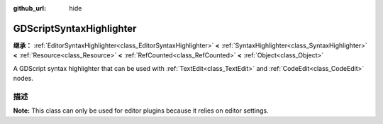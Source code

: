 :github_url: hide

.. DO NOT EDIT THIS FILE!!!
.. Generated automatically from Godot engine sources.
.. Generator: https://github.com/godotengine/godot/tree/master/doc/tools/make_rst.py.
.. XML source: https://github.com/godotengine/godot/tree/master/modules/gdscript/doc_classes/GDScriptSyntaxHighlighter.xml.

.. _class_GDScriptSyntaxHighlighter:

GDScriptSyntaxHighlighter
=========================

**继承：** :ref:`EditorSyntaxHighlighter<class_EditorSyntaxHighlighter>` **<** :ref:`SyntaxHighlighter<class_SyntaxHighlighter>` **<** :ref:`Resource<class_Resource>` **<** :ref:`RefCounted<class_RefCounted>` **<** :ref:`Object<class_Object>`

A GDScript syntax highlighter that can be used with :ref:`TextEdit<class_TextEdit>` and :ref:`CodeEdit<class_CodeEdit>` nodes.

.. rst-class:: classref-introduction-group

描述
----

**Note:** This class can only be used for editor plugins because it relies on editor settings.


.. tabs::

 .. code-tab:: gdscript

    var code_preview = TextEdit.new()
    var highlighter = GDScriptSyntaxHighlighter.new()
    code_preview.syntax_highlighter = highlighter

 .. code-tab:: csharp

    var codePreview = new TextEdit();
    var highlighter = new GDScriptSyntaxHighlighter();
    codePreview.SyntaxHighlighter = highlighter;



.. |virtual| replace:: :abbr:`virtual (本方法通常需要用户覆盖才能生效。)`
.. |const| replace:: :abbr:`const (本方法无副作用，不会修改该实例的任何成员变量。)`
.. |vararg| replace:: :abbr:`vararg (本方法除了能接受在此处描述的参数外，还能够继续接受任意数量的参数。)`
.. |constructor| replace:: :abbr:`constructor (本方法用于构造某个类型。)`
.. |static| replace:: :abbr:`static (调用本方法无需实例，可直接使用类名进行调用。)`
.. |operator| replace:: :abbr:`operator (本方法描述的是使用本类型作为左操作数的有效运算符。)`
.. |bitfield| replace:: :abbr:`BitField (这个值是由下列位标志构成位掩码的整数。)`
.. |void| replace:: :abbr:`void (无返回值。)`
